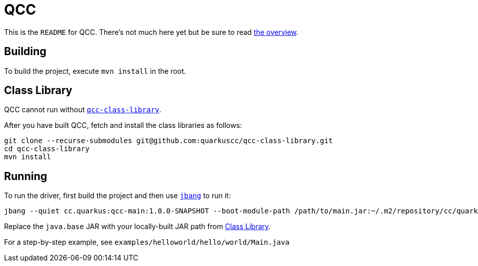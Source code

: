 = QCC

This is the `README` for QCC.  There's not much here yet but be sure to read link:Overview.adoc[the overview].

== Building

To build the project, execute `mvn install` in the root.

== Class Library

QCC cannot run without https://github.com/quarkuscc/qcc-class-library[`qcc-class-library`].

After you have built QCC, fetch and install the class libraries as follows:

[source,shell]
-----
git clone --recurse-submodules git@github.com:quarkuscc/qcc-class-library.git
cd qcc-class-library
mvn install
-----

== Running

To run the driver, first build the project and then use https://jbang.dev[`jbang`] to run it:

[source,shell]
-----
jbang --quiet cc.quarkus:qcc-main:1.0.0-SNAPSHOT --boot-module-path /path/to/main.jar:~/.m2/repository/cc/quarkus/qccrc/qccrt-java.base-11.0.1-SNAPSHOT --output-path /tmp/output the/main/Class
-----

Replace the `java.base` JAR with your locally-built JAR path from <<Class Library>>.

For a step-by-step example, see `examples/helloworld/hello/world/Main.java`
